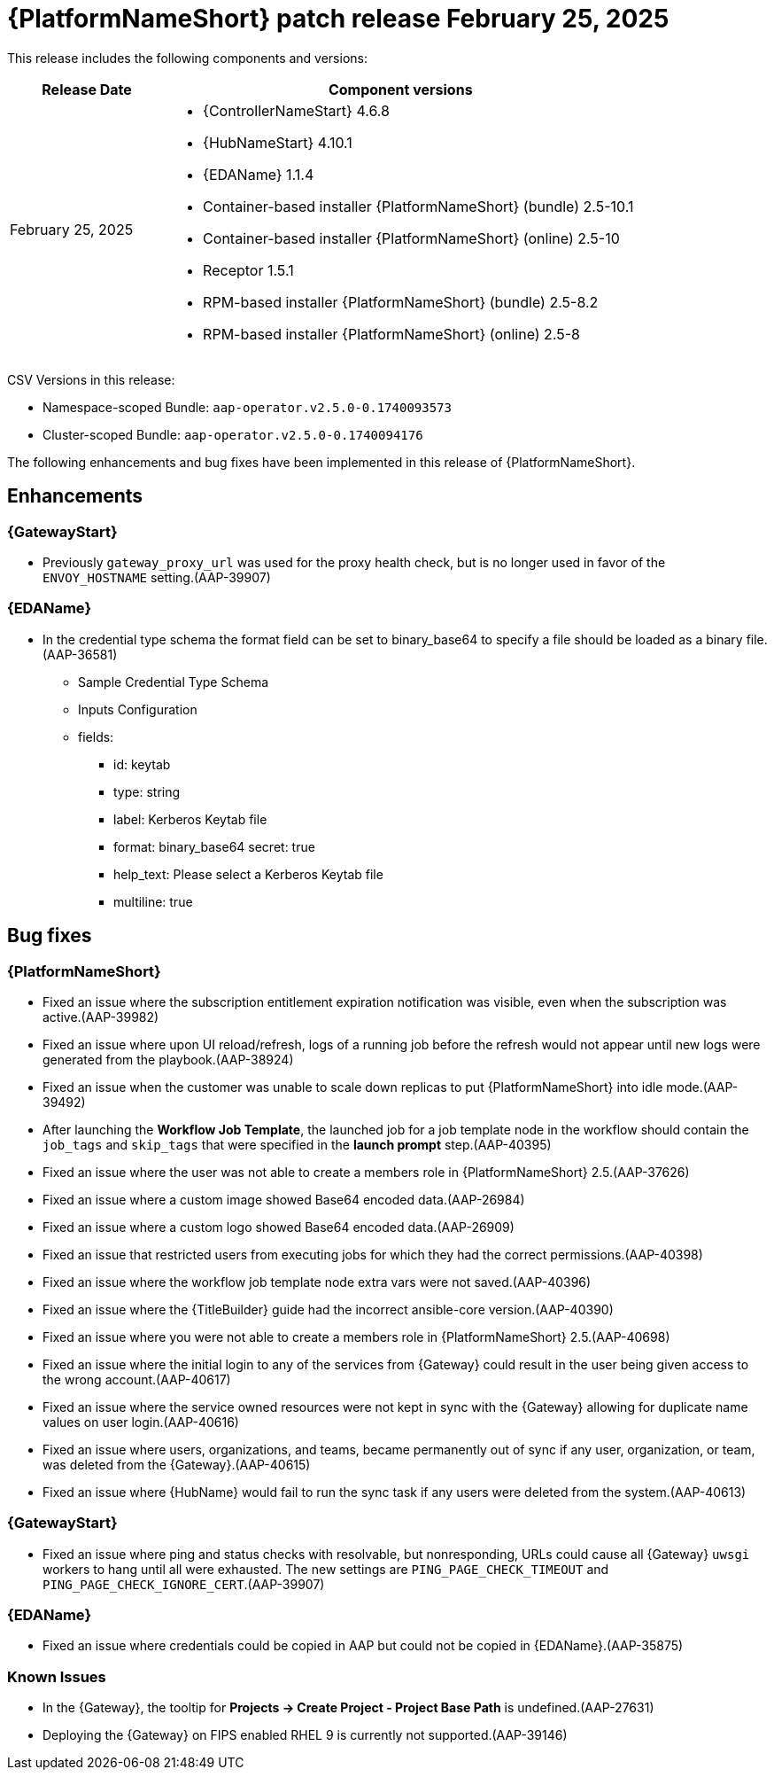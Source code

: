 [[aap-25-20250225]]

= {PlatformNameShort} patch release February 25, 2025

This release includes the following components and versions:

[cols="1a,3a", options="header"]
|===
| Release Date | Component versions

| February 25, 2025  | 
* {ControllerNameStart} 4.6.8
* {HubNameStart} 4.10.1
* {EDAName} 1.1.4
* Container-based installer {PlatformNameShort} (bundle) 2.5-10.1
* Container-based installer {PlatformNameShort} (online) 2.5-10
* Receptor 1.5.1
* RPM-based installer {PlatformNameShort} (bundle) 2.5-8.2
* RPM-based installer {PlatformNameShort} (online) 2.5-8

|===

CSV Versions in this release:

* Namespace-scoped Bundle: `aap-operator.v2.5.0-0.1740093573`

* Cluster-scoped Bundle: `aap-operator.v2.5.0-0.1740094176`


The following enhancements and bug fixes have been implemented in this release of {PlatformNameShort}.


== Enhancements

=== {GatewayStart}

* Previously `gateway_proxy_url` was used for the proxy health check, but is no longer used in favor of the `ENVOY_HOSTNAME` setting.(AAP-39907)


=== {EDAName}

* In the credential type schema the format field can be set to binary_base64 to specify a file should be loaded as a binary file.(AAP-36581)

** Sample Credential Type Schema
** Inputs Configuration
** fields:
*** id: keytab
*** type: string
*** label: Kerberos Keytab file
*** format: binary_base64
secret: true
*** help_text: Please select a Kerberos Keytab file
*** multiline: true


== Bug fixes

=== {PlatformNameShort}

* Fixed an issue where the subscription entitlement expiration notification was visible, even when the subscription was active.(AAP-39982)

* Fixed an issue where upon UI reload/refresh, logs of a running job before the refresh would not appear until new logs were generated from the playbook.(AAP-38924)

* Fixed an issue when the customer was unable to scale down replicas to put {PlatformNameShort} into idle mode.(AAP-39492)

* After launching the *Workflow Job Template*, the launched job for a job template node in the workflow should contain the `job_tags` and `skip_tags` that were specified in the *launch prompt* step.(AAP-40395)

* Fixed an issue where the user was not able to create a members role in {PlatformNameShort} 2.5.(AAP-37626)

* Fixed an issue where a custom image showed Base64 encoded data.(AAP-26984)

* Fixed an issue where a custom logo showed Base64 encoded data.(AAP-26909)

* Fixed an issue that restricted users from executing jobs for which they had the correct permissions.(AAP-40398)

* Fixed an issue where the workflow job template node extra vars were not saved.(AAP-40396)

* Fixed an issue where the {TitleBuilder} guide had the incorrect ansible-core version.(AAP-40390)

* Fixed an issue where you were not able to create a members role in {PlatformNameShort} 2.5.(AAP-40698)

* Fixed an issue where the initial login to any of the services from {Gateway} could result in the user being given access to the wrong account.(AAP-40617)

* Fixed an issue where the service owned resources were not kept in sync with the {Gateway} allowing for duplicate name values on user login.(AAP-40616)

* Fixed an issue where users, organizations, and teams, became permanently out of sync if any user, organization, or team, was deleted from the {Gateway}.(AAP-40615)

* Fixed an issue where {HubName} would fail to run the sync task if any users were deleted from the system.(AAP-40613)


=== {GatewayStart}

* Fixed an issue where ping and status checks with resolvable, but nonresponding, URLs could cause all {Gateway} `uwsgi` workers to hang until all were exhausted. The new settings are `PING_PAGE_CHECK_TIMEOUT` and `PING_PAGE_CHECK_IGNORE_CERT`.(AAP-39907)


=== {EDAName}

* Fixed an issue where credentials could be copied in AAP but could not be copied in {EDAName}.(AAP-35875)


=== Known Issues

* In the {Gateway}, the tooltip for *Projects -> Create Project - Project Base Path* is undefined.(AAP-27631)

* Deploying the {Gateway} on FIPS enabled RHEL 9 is currently not supported.(AAP-39146)
